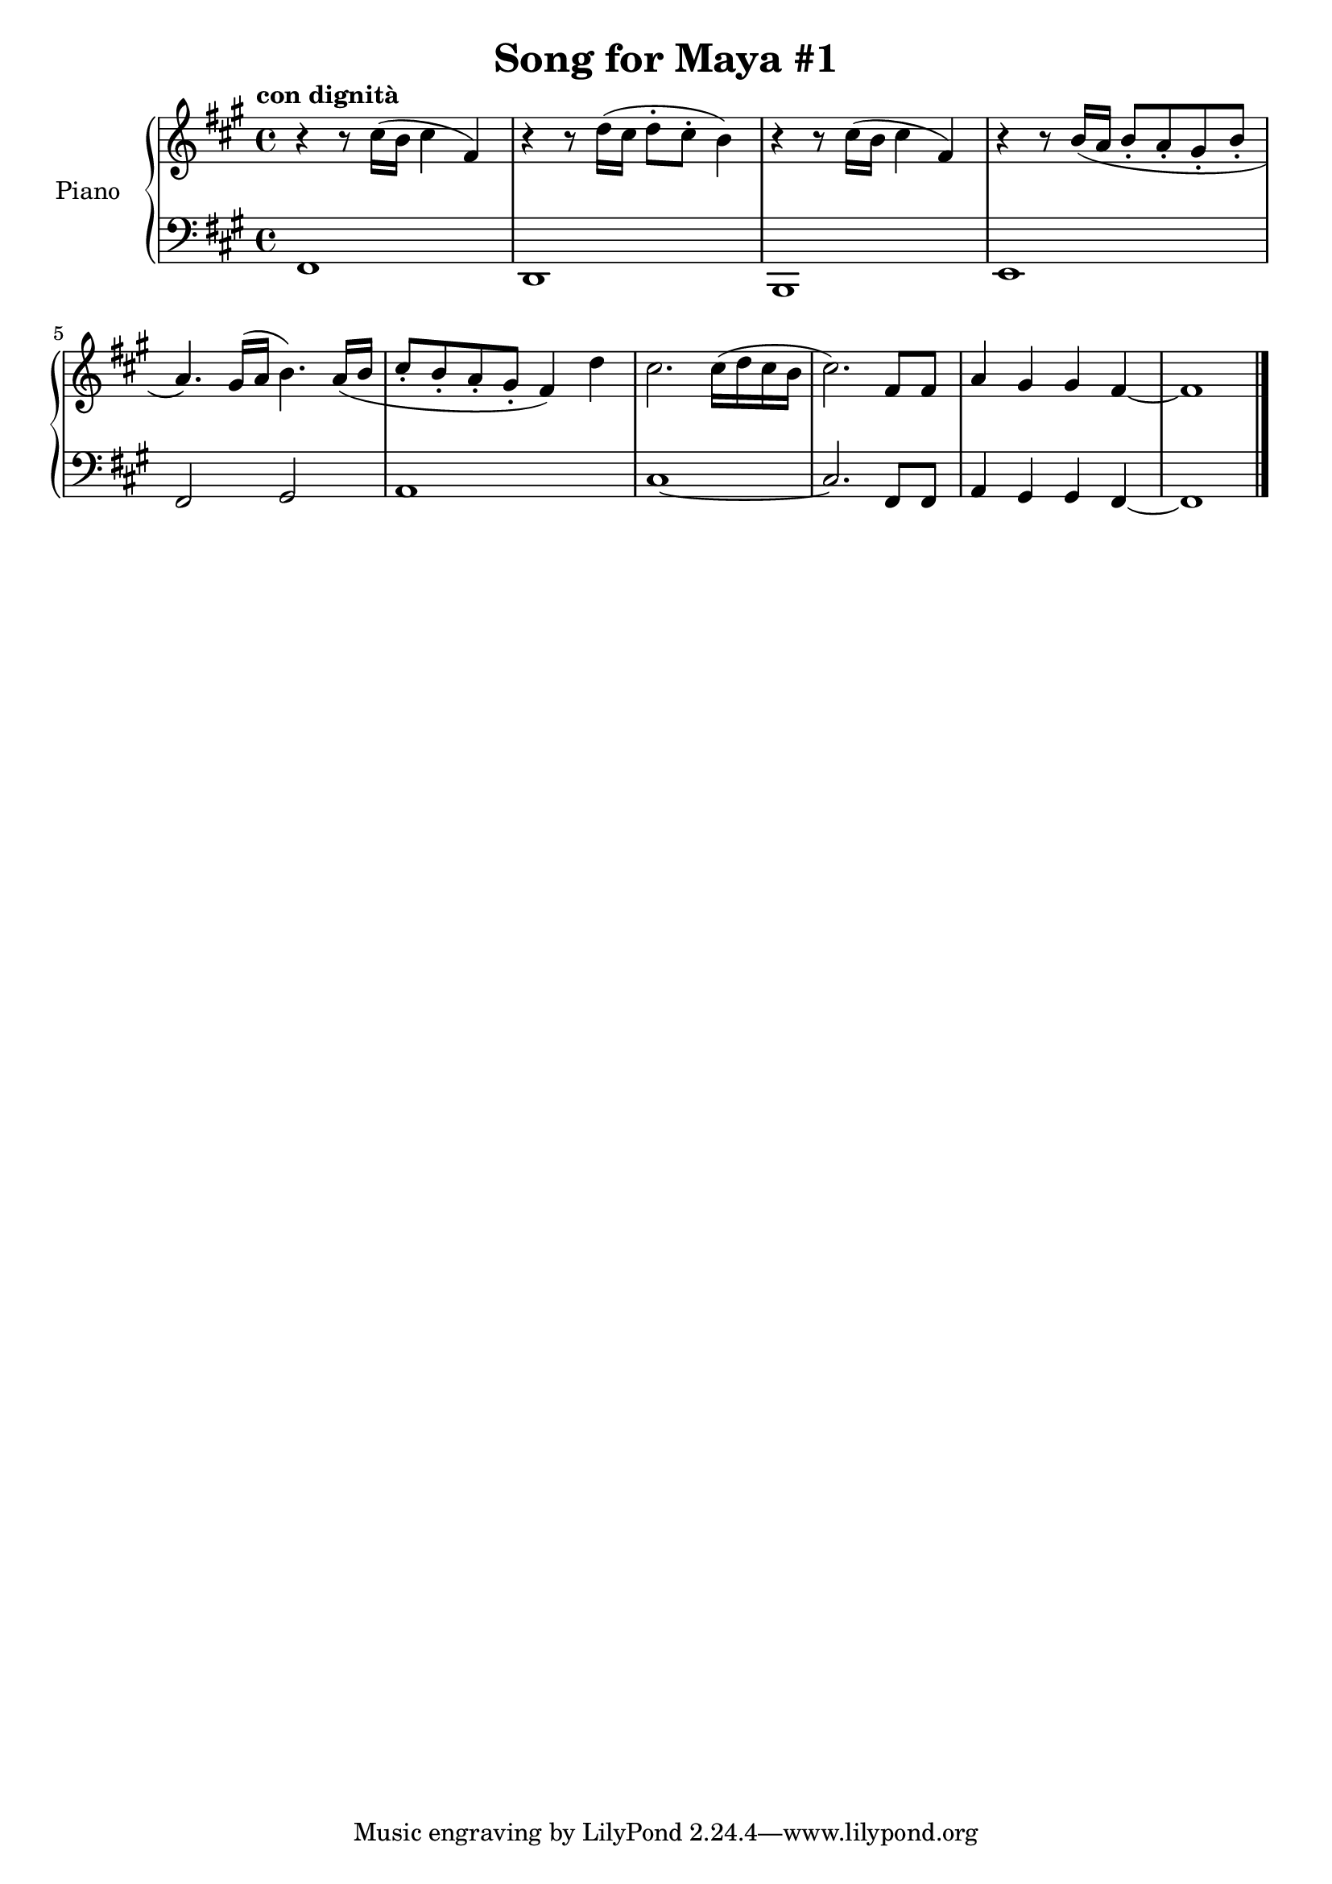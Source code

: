 \version "2.18.2"

\header {
  title = "Song for Maya #1"
}

upper = \relative {
  \tempo "con dignità"
  \key fis \minor
  
  r4 r8 cis''16( b cis4 fis,4)
  r4 r8 d'16( cis d8-. cis-. b4) 
  r4 r8 cis16( b cis4 fis,4)
  r4 r8 b16( a b8-. a-. gis-. b-.
  a4.) gis16( a b4.) a16( b
  cis8-. b-. a-. gis-. fis4) d'
  cis2. cis16( d cis b
  cis2.) fis,8 fis
  a4 gis gis fis~ fis1 \bar "|."
}
lower = \relative {
  \clef bass
  \key fis \minor
  fis,1 d b e
  fis2 gis2 a1
  cis~ cis2.
  fis,8 fis
  a4 gis gis fis~
  fis1 \bar "|."
}

\score {
  \new PianoStaff <<
    \set PianoStaff.instrumentName = "Piano  "

    \new Staff = "upper" \upper
    \new Staff = "lower" \lower
  >>
  \layout { }
  \midi { }
}
